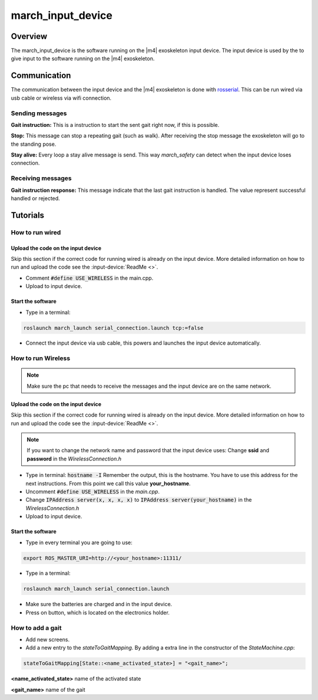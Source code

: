 march_input_device
==================

Overview
--------
The march_input_device is the software running on the |m4| exoskeleton input device. The input device is used by the
to give input to the software running on the |m4| exoskeleton.


Communication
-------------
The communication between the input device and the |m4| exoskeleton is done with `rosserial <http://wiki.ros.org/rosserial>`_.
This can be run wired via usb cable or wireless via wifi connection.

Sending messages
^^^^^^^^^^^^^^^^
**Gait instruction:** This is a instruction to start the sent gait right now, if this is possible.

**Stop:** This message can stop a repeating gait (such as walk). After receiving the stop message the exoskeleton will go to the standing pose.

.. todo:: (Tim) link this to the march_safety documentation.

**Stay alive:** Every loop a stay alive message is send. This way *march_safety* can detect when the input device loses connection.

Receiving messages
^^^^^^^^^^^^^^^^^^
**Gait instruction response:** This message indicate that the last gait instruction is handled. The value represent successful handled or rejected.

Tutorials
---------


How to run wired
^^^^^^^^^^^^^^^^

.. todo:: (Electro) Document how to change the input device to wired mode

Upload the code on the input device
~~~~~~~~~~~~~~~~~~~~~~~~~~~~~~~~~~~
Skip this section if the correct code for running wired is already on the input device. More detailed information on how
to run and upload the code see the :input-device:`ReadMe <>`.

- Comment :code:`#define USE_WIRELESS` in the main.cpp.
- Upload to input device.

Start the software
~~~~~~~~~~~~~~~~~~
- Type in a terminal:

.. code::

    roslaunch march_launch serial_connection.launch tcp:=false

- Connect the input device via usb cable, this powers and launches the input device automatically.


How to run Wireless
^^^^^^^^^^^^^^^^^^^

.. todo:: (Electro) Document how to change the input device to wireless mode

.. note:: Make sure the pc that needs to receive the messages and the input device are on the same network.

Upload the code on the input device
~~~~~~~~~~~~~~~~~~~~~~~~~~~~~~~~~~~
Skip this section if the correct code for running wired is already on the input device. More detailed information on how
to run and upload the code see the :input-device:`ReadMe <>`.

.. note:: If you want to change the network name and password that the input device uses: Change **ssid** and **password** in the *WirelessConnection.h*

- Type in terminal: :code:`hostname -I` Remember the output, this is the hostname. You have to use this address for the next instructions. From this point we call this value **your_hostname**.
- Uncomment :code:`#define USE_WIRELESS` in the *main.cpp*.
- Change :code:`IPAddress server(x, x, x, x)` to :code:`IPAddress server(your_hostname)` in the *WirelessConnection.h*
- Upload to input device.


Start the software
~~~~~~~~~~~~~~~~~~
- Type in every terminal you are going to use:

.. code::

    export ROS_MASTER_URI=http://<your_hostname>:11311/

- Type in a terminal:

.. code::

    roslaunch march_launch serial_connection.launch

- Make sure the batteries are charged and in the input device.
- Press on button, which is located on the electronics holder.

How to add a gait
^^^^^^^^^^^^^^^^^
.. todo:: (Karlijn) Document how to add new screens

- Add new screens.
- Add a new entry to the *stateToGaitMapping*. By adding a extra line in the constructor of the *StateMachine.cpp*:

.. code::

    stateToGaitMapping[State::<name_activated_state>] = "<gait_name>";

**<name_activated_state>** name of the activated state

**<gait_name>** name of the gait
